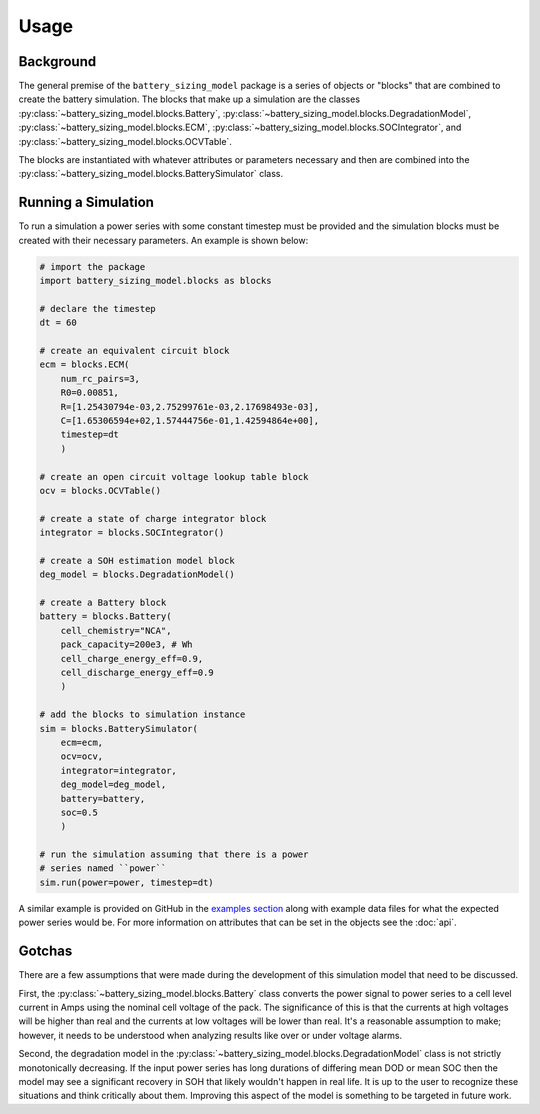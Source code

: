 Usage
=====

Background
----------

The general premise of the ``battery_sizing_model`` package is a series of objects
or "blocks" that are combined to create the battery simulation. The blocks that make
up a simulation are the classes :py:class:`~battery_sizing_model.blocks.Battery`, 
:py:class:`~battery_sizing_model.blocks.DegradationModel`, :py:class:`~battery_sizing_model.blocks.ECM`,
:py:class:`~battery_sizing_model.blocks.SOCIntegrator`, and 
:py:class:`~battery_sizing_model.blocks.OCVTable`.

The blocks are instantiated with whatever attributes or parameters necessary and then are combined
into the :py:class:`~battery_sizing_model.blocks.BatterySimulator` class.

Running a Simulation
--------------------

To run a simulation a power series with some constant timestep must be provided
and the simulation blocks must be created with their necessary parameters. An example
is shown below:

.. code-block:: python

    # import the package
    import battery_sizing_model.blocks as blocks

    # declare the timestep
    dt = 60

    # create an equivalent circuit block
    ecm = blocks.ECM(
        num_rc_pairs=3, 
        R0=0.00851,  
        R=[1.25430794e-03,2.75299761e-03,2.17698493e-03], 
        C=[1.65306594e+02,1.57444756e-01,1.42594864e+00], 
        timestep=dt
        )

    # create an open circuit voltage lookup table block
    ocv = blocks.OCVTable()

    # create a state of charge integrator block
    integrator = blocks.SOCIntegrator()

    # create a SOH estimation model block
    deg_model = blocks.DegradationModel()

    # create a Battery block
    battery = blocks.Battery(
        cell_chemistry="NCA", 
        pack_capacity=200e3, # Wh 
        cell_charge_energy_eff=0.9, 
        cell_discharge_energy_eff=0.9
        )

    # add the blocks to simulation instance
    sim = blocks.BatterySimulator(
        ecm=ecm,
        ocv=ocv,
        integrator=integrator,
        deg_model=deg_model,
        battery=battery,
        soc=0.5
        )

    # run the simulation assuming that there is a power
    # series named ``power``
    sim.run(power=power, timestep=dt)

A similar example is provided on GitHub in the `examples section <https://github.com/seanbuchanan-eng/battery_sizing_model/blob/main/examples/battery_sim_example.ipynb>`_
along with example data files for what the expected power series would be. For more information on attributes that can be set in
the objects see the :doc:`api`.

Gotchas
-------

There are a few assumptions that were made during the development of this simulation model that need to be discussed.

First, the :py:class:`~battery_sizing_model.blocks.Battery` class converts the power signal to power series to a cell 
level current in Amps using the nominal cell voltage of the pack. The significance of this is that the currents at high 
voltages will be higher than real and the currents at low voltages will be lower than real. It's a reasonable assumption
to make; however, it needs to be understood when analyzing results like over or under voltage alarms.

Second, the degradation model in the :py:class:`~battery_sizing_model.blocks.DegradationModel` class is not strictly 
monotonically decreasing. If the input power series has long durations of differing mean DOD or mean SOC then the model
may see a significant recovery in SOH that likely wouldn't happen in real life. It is up to the user to recognize these
situations and think critically about them. Improving this aspect of the model is something to be targeted in future work. 
 